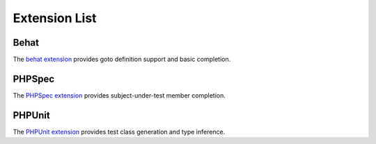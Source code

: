 Extension List
==============

Behat
-----

The `behat extension <https://github.com/phpactor/behat-extension>`__
provides goto definition support and basic completion.

PHPSpec
-------

The `PHPSpec extension <https://github.com/phpactor/phpspec-extension>`__
provides subject-under-test member completion.

PHPUnit
-------

The `PHPUnit
extension <https://github.com/phpactor/phpunit-extension>`__ provides
test class generation and type inference.

